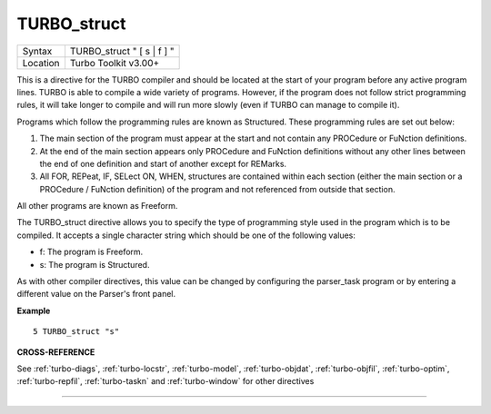 ..  _turbo-struct:

TURBO\_struct
=============

+----------+-------------------------------------------------------------------+
| Syntax   |  TURBO\_struct " [ s \| f ] "                                     |
+----------+-------------------------------------------------------------------+
| Location |  Turbo Toolkit v3.00+                                             |
+----------+-------------------------------------------------------------------+

This is a directive for the TURBO compiler and should be located at the
start of your program before any active program lines. TURBO is able to
compile a wide variety of programs. However, if the program does not
follow strict programming rules, it will take longer to compile and will
run more slowly (even if TURBO can manage to compile it).

Programs which
follow the programming rules are known as Structured. These programming
rules are set out below:

#. The main section of the program must appear at the start and not contain any PROCedure or FuNction definitions.
#. At the end of the main section appears only PROCedure and FuNction definitions without any other lines between the end of one definition and start of another except for REMarks.
#. All FOR, REPeat, IF, SELect ON, WHEN, structures are contained within each section (either the main section or a PROCedure / FuNction definition) of the program and not referenced from outside that section.

All other programs are known as Freeform.

The TURBO\_struct directive allows you to specify the
type of programming style used in the program which is to be compiled.
It accepts a single character string which should be one of the
following values:

- f: The program is Freeform.
- s: The program is Structured.

As with other compiler directives, this value can be changed by
configuring the parser\_task program or by entering a different value on
the Parser's front panel.

**Example**

::

    5 TURBO_struct "s"

**CROSS-REFERENCE**

See :ref:`turbo-diags`,
:ref:`turbo-locstr`,
:ref:`turbo-model`,
:ref:`turbo-objdat`,
:ref:`turbo-objfil`,
:ref:`turbo-optim`,
:ref:`turbo-repfil`,
:ref:`turbo-taskn` and
:ref:`turbo-window` for other directives

--------------


